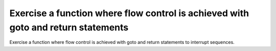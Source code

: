 Exercise a function where flow control is achieved with goto and return statements
==============================================================================

Exercise a function where flow control is achieved with goto
and return statements to interrupt sequences.

